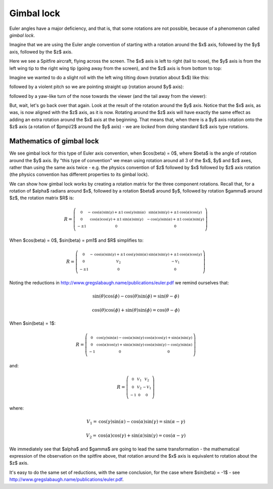 .. _gimbal-lock:

=============
 Gimbal lock
=============

Euler angles have a major deficiency, and that is, that some rotations
are not possible, because of a phenomenon called *gimbal lock*.

Imagine that we are using the Euler angle convention of starting with a
rotation around the $x$ axis, followed by the $y$ axis, followed by the
$z$ axis.

Here we see a Spitfire aircraft, flying across the screen.  The $x$ axis
is left to right (tail to nose), the $y$ axis is from the left wing tip
to the right wing tip (going away from the screen), and the $z$ axis is
from bottom to top:

.. image:: images/spitfire_0.png

Imagine we wanted to do a slight roll with the left wing tilting down
(rotation about $x$) like this:

.. image:: images/spitfire_x.png

followed by a violent pitch so we are pointing straight up (rotation
around $y$ axis):

.. image:: images/spitfire_y.png

followed by a yaw-like turn of the nose towards the viewer (and the tail
away from the viewer):

.. image:: images/spitfire_hoped.png

But, wait, let's go back over that again.  Look at the result of the
rotation around the $y$ axis.  Notice that the $x$ axis, as was,
is now aligned with the $z$ axis, as it is now.  Rotating around the $z$
axis will have exactly the same effect as adding an extra rotation
around the $x$ axis at the beginning.  That means that, when there is a
$y$ axis rotation onto the $z$ axis (a rotation of $\pm\pi/2$ around the
$y$ axis) - we are *locked* from doing standard $z$ axis type rotations.

Mathematics of gimbal lock
==========================

We see gimbal lock for this type of Euler axis convention, when
$\cos(\beta) = 0$, where $\beta$ is the angle of rotation around the $y$
axis.  By "this type of convention" we mean using rotation around all 3
of the $x$, $y$ and $z$ axes, rather than using the same axis twice -
e.g. the physics convention of $z$ followed by $x$ followed by $z$ axis
rotation (the physics convention has different properties to its gimbal
lock).

We can show how gimbal lock works by creating a rotation matrix for the
three component rotations. Recall that, for a rotation of $\alpha$
radians around $x$, followed by a rotation $\beta$ around $y$, followed
by rotation $\gamma$ around $z$, the rotation matrix $R$ is:

.. math::

   R = \left(\begin{smallmatrix}0 & - \operatorname{cos}\left(\alpha\right) \operatorname{sin}\left(\gamma\right) + \pm{1} \operatorname{cos}\left(\gamma\right) \operatorname{sin}\left(\alpha\right) & \operatorname{sin}\left(\alpha\right) \operatorname{sin}\left(\gamma\right) + \pm{1} \operatorname{cos}\left(\alpha\right) \operatorname{cos}\left(\gamma\right)\\0 & \operatorname{cos}\left(\alpha\right) \operatorname{cos}\left(\gamma\right) + \pm{1} \operatorname{sin}\left(\alpha\right) \operatorname{sin}\left(\gamma\right) & - \operatorname{cos}\left(\gamma\right) \operatorname{sin}\left(\alpha\right) + \pm{1} \operatorname{cos}\left(\alpha\right) \operatorname{sin}\left(\gamma\right)\\- \pm{1} & 0 & 0\end{smallmatrix}\right)

When $\cos(\beta) = 0$, $\sin(\beta) = \pm1$ and $R$ simplifies to:

.. math::

     R = \left(\begin{smallmatrix}0 & - \operatorname{cos}\left(\alpha\right) \operatorname{sin}\left(\gamma\right) + \pm{1} \operatorname{cos}\left(\gamma\right) \operatorname{sin}\left(\alpha\right) & \operatorname{sin}\left(\alpha\right) \operatorname{sin}\left(\gamma\right) + \pm{1} \operatorname{cos}\left(\alpha\right) \operatorname{cos}\left(\gamma\right)\\0 & V_{2} & - V_{1}\\-\pm{1} & 0 & 0\end{smallmatrix}\right)

Noting the reductions in
http://www.gregslabaugh.name/publications/euler.pdf we remind ourselves that:

.. math::

   \sin(\theta)\cos(\phi) - \cos(\theta)\sin(\phi) = \sin(\theta-\phi)

   \cos(\theta)\cos(\phi) + \sin(\theta)\sin(\phi) = \cos(\theta-\phi)


When $\sin(\beta) = 1$:

.. math::

   R = \left(\begin{smallmatrix}0 & \operatorname{cos}\left(\gamma\right) \operatorname{sin}\left(\alpha\right) - \operatorname{cos}\left(\alpha\right) \operatorname{sin}\left(\gamma\right) & \operatorname{cos}\left(\alpha\right) \operatorname{cos}\left(\gamma\right) + \operatorname{sin}\left(\alpha\right) \operatorname{sin}\left(\gamma\right)\\0 & \operatorname{cos}\left(\alpha\right) \operatorname{cos}\left(\gamma\right) + \operatorname{sin}\left(\alpha\right) \operatorname{sin}\left(\gamma\right) & \operatorname{cos}\left(\alpha\right) \operatorname{sin}\left(\gamma\right) - \operatorname{cos}\left(\gamma\right) \operatorname{sin}\left(\alpha\right)\\-1 & 0 & 0\end{smallmatrix}\right)

and:

.. math::

    R = \left(\begin{smallmatrix}0 & V_{1} & V_{2}\\0 & V_{2} & - V_{1}\\-1 & 0 & 0\end{smallmatrix}\right)

where:

.. math::

    V_1 = \operatorname{cos}\left(\gamma\right) \operatorname{sin}\left(\alpha\right) - \operatorname{cos}\left(\alpha\right) \operatorname{sin}\left(\gamma\right) = \sin(\alpha - \gamma)

    V_2 =  \operatorname{cos}\left(\alpha\right) \operatorname{cos}\left(\gamma\right) + \operatorname{sin}\left(\alpha\right) \operatorname{sin}\left(\gamma\right) = \cos(\alpha - \gamma)

We immediately see that $\alpha$ and $\gamma$ are going to lead the same
transformation - the mathematical expression of the observation on the
spitfire above, that rotation around the $x$ axis is equivalent to
rotation about the $z$ axis.

It's easy to do the same set of reductions, with the same conclusion,
for the case where $\sin(\beta) = -1$ - see
http://www.gregslabaugh.name/publications/euler.pdf.
